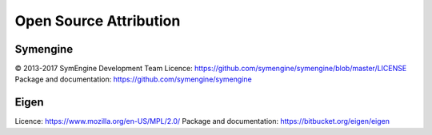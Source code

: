 Open Source Attribution
====================================

Symengine
---------

© 2013-2017 SymEngine Development Team
Licence: https://github.com/symengine/symengine/blob/master/LICENSE
Package and documentation: https://github.com/symengine/symengine  

Eigen
-----

Licence: https://www.mozilla.org/en-US/MPL/2.0/
Package and documentation: https://bitbucket.org/eigen/eigen
